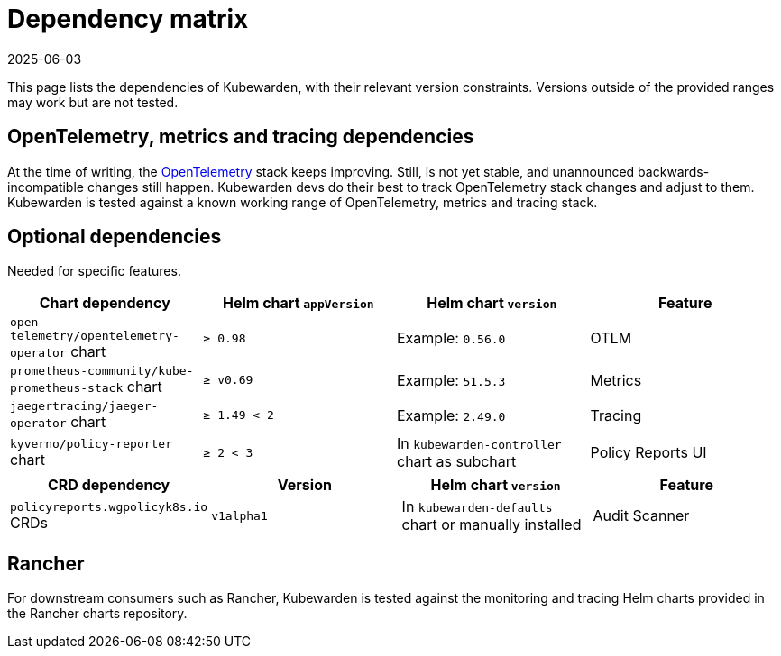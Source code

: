 = Dependency matrix
:revdate: 2025-06-03
:page-revdate: {revdate}
:description: Dependency matrix of Kubewarden.
:doc-persona: ["kubewarden-all"]
:doc-topic: ["operator-manual", "dependencies"]
:doc-type: ["reference"]
:keywords: ["dependency", "dependencies", "CRD", "charts", "matrix"]
:sidebar_label: Dependency matrix
:sidebar_position: 10
:current-version: {page-origin-branch}

This page lists the dependencies of Kubewarden, with their relevant
version constraints. Versions outside of the provided ranges may work but are
not tested.

== OpenTelemetry, metrics and tracing dependencies

At the time of writing, the https://opentelemetry.io[OpenTelemetry] stack
keeps improving. Still, is not yet stable, and unannounced
backwards-incompatible changes still happen. Kubewarden devs do their best to
track OpenTelemetry stack changes and adjust to them. Kubewarden is tested against a known working
range of OpenTelemetry, metrics and tracing stack.

== Optional dependencies

Needed for specific features.

[cols=",^,^,^"]
|===
| Chart dependency | Helm chart `appVersion` | Helm chart `version` | Feature

| `open-telemetry/opentelemetry-operator` chart
| `≥ 0.98`
| Example: `0.56.0`
| OTLM

| `prometheus-community/kube-prometheus-stack` chart
| `≥ v0.69`
| Example: `51.5.3`
| Metrics

| `jaegertracing/jaeger-operator` chart
| `≥ 1.49 < 2`
| Example: `2.49.0`
| Tracing

| `kyverno/policy-reporter` chart
| `≥ 2 < 3`
| In `kubewarden-controller` chart as subchart
| Policy Reports UI
|===

[cols=",^,^,^"]
|===
| CRD dependency | Version | Helm chart `version` | Feature

| `policyreports.wgpolicyk8s.io` CRDs
| `v1alpha1`
| In `kubewarden-defaults` chart or manually installed
| Audit Scanner
|===

== Rancher

For downstream consumers such as Rancher, Kubewarden is tested against the
monitoring and tracing Helm charts provided in the Rancher charts repository.
